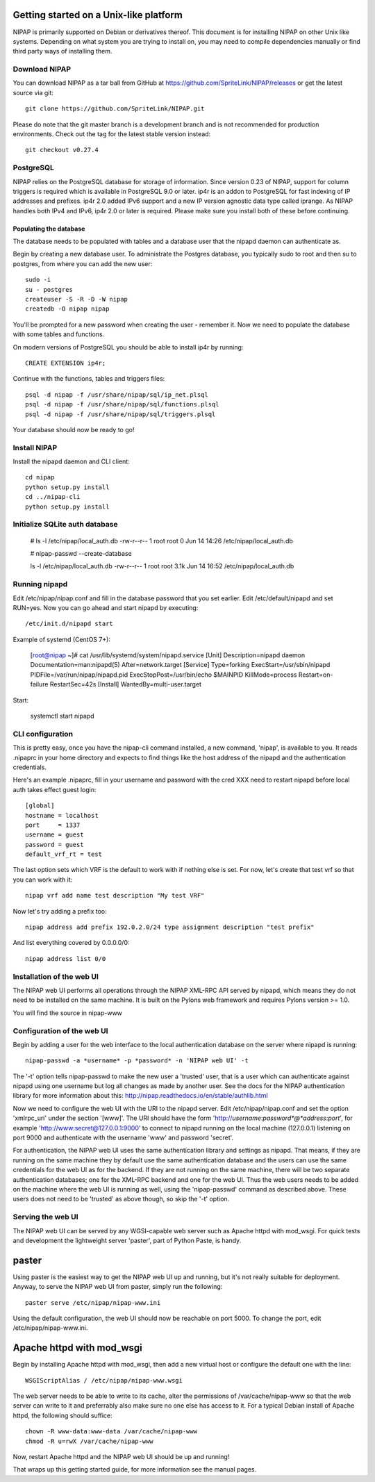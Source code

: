 Getting started on a Unix-like platform
=======================================
NIPAP is primarily supported on Debian or derivatives thereof. This document is
for installing NIPAP on other Unix like systems. Depending on what system you
are trying to install on, you may need to compile dependencies manually or find
third party ways of installing them.

Download NIPAP
--------------
You can download NIPAP as a tar ball from GitHub at
https://github.com/SpriteLink/NIPAP/releases or get the latest source via git::

    git clone https://github.com/SpriteLink/NIPAP.git

Please do note that the git master branch is a development branch and is not
recommended for production environments. Check out the tag for the latest
stable version instead::

    git checkout v0.27.4

PostgreSQL
----------
NIPAP relies on the PostgreSQL database for storage of information. Since
version 0.23 of NIPAP, support for column triggers is required which is
available in PostgreSQL 9.0 or later. ip4r is an addon to PostgreSQL for fast
indexing of IP addresses and prefixes. ip4r 2.0 added IPv6 support and a new IP
version agnostic data type called iprange. As NIPAP handles both IPv4 and IPv6,
ip4r 2.0 or later is required. Please make sure you install both of these
before continuing.

Populating the database
^^^^^^^^^^^^^^^^^^^^^^^
The database needs to be populated with tables and a database user that the
nipapd daemon can authenticate as.

Begin by creating a new database user. To administrate the Postgres database,
you typically sudo to root and then su to postgres, from where you can add the
new user::

    sudo -i
    su - postgres
    createuser -S -R -D -W nipap
    createdb -O nipap nipap

You'll be prompted for a new password when creating the user - remember it. Now
we need to populate the database with some tables and functions. 

On modern versions of PostgreSQL you should be able to install ip4r by running::

    CREATE EXTENSION ip4r;

Continue with the functions, tables and triggers files::

    psql -d nipap -f /usr/share/nipap/sql/ip_net.plsql
    psql -d nipap -f /usr/share/nipap/sql/functions.plsql
    psql -d nipap -f /usr/share/nipap/sql/triggers.plsql

Your database should now be ready to go!


Install NIPAP
-------------
Install the nipapd daemon and CLI client::

    cd nipap
    python setup.py install
    cd ../nipap-cli
    python setup.py install

Initialize SQLite auth database
-------------------------------

    # ls -l /etc/nipap/local_auth.db
    -rw-r--r-- 1 root root 0 Jun 14 14:26 /etc/nipap/local_auth.db
    
    # nipap-passwd --create-database
    
    ls -l /etc/nipap/local_auth.db
    -rw-r--r-- 1 root root 3.1k Jun 14 16:52 /etc/nipap/local_auth.db


Running nipapd
--------------
Edit /etc/nipap/nipap.conf and fill in the database password that you set
earlier. Edit /etc/default/nipapd and set RUN=yes. Now you can go ahead and
start nipapd by executing::

    /etc/init.d/nipapd start
    
Example of systemd (CentOS 7+):

    [root@nipap ~]# cat /usr/lib/systemd/system/nipapd.service
    [Unit]
    Description=nipapd daemon
    Documentation=man:nipapd(5)
    After=network.target
    [Service]
    Type=forking
    ExecStart=/usr/sbin/nipapd
    PIDFile=/var/run/nipap/nipapd.pid
    ExecStopPost=/usr/bin/echo $MAINPID
    KillMode=process
    Restart=on-failure
    RestartSec=42s
    [Install]
    WantedBy=multi-user.target

Start:

    systemctl start nipapd
    

CLI configuration
-----------------
This is pretty easy, once you have the nipap-cli command installed, a new
command, 'nipap', is available to you. It reads .nipaprc in your home directory
and expects to find things like the host address of the nipapd and the
authentication credentials.

Here's an example .nipaprc, fill in your username and password with the cred XXX
need to restart nipapd before local auth takes effect
guest login::

    [global]
    hostname = localhost
    port     = 1337
    username = guest
    password = guest
    default_vrf_rt = test

The last option sets which VRF is the default to work with if nothing
else is set. For now, let's create that test vrf so that you can work with it::

    nipap vrf add name test description "My test VRF"

Now let's try adding a prefix too::

    nipap address add prefix 192.0.2.0/24 type assignment description "test prefix"

And list everything covered by 0.0.0.0/0::

    nipap address list 0/0

Installation of the web UI
--------------------------
The NIPAP web UI performs all operations through the NIPAP XML-RPC API served
by nipapd, which means they do not need to be installed on the same machine. It
is built on the Pylons web framework and requires Pylons version >= 1.0.

You will find the source in nipap-www

Configuration of the web UI
---------------------------
Begin by adding a user for the web interface to the local authentication
database on the server where nipapd is running::

	nipap-passwd -a *username* -p *password* -n 'NIPAP web UI' -t

The '-t' option tells nipap-passwd to make the new user a 'trusted' user, that
is a user which can authenticate against nipapd using one username but log all
changes as made by another user. See the docs for the NIPAP authentication
library for more information about this:
http://nipap.readthedocs.io/en/stable/authlib.html

Now we need to configure the web UI with the URI to the nipapd server. Edit
/etc/nipap/nipap.conf and set the option 'xmlrpc_uri' under the section
'[www]'. The URI should have the form
'http://*username*:*password*@*address*:*port*', for example
'http://www:secret@127.0.0.1:9000' to connect to nipapd running on the local
machine (127.0.0.1) listening on port 9000 and authenticate with the username
'www' and password 'secret'.

For authentication, the NIPAP web UI uses the same authentication library and
settings as nipapd. That means, if they are running on the same machine they by
default use the same authentication database and the users can use the same
credentials for the web UI as for the backend. If they are not running on the
same machine, there will be two separate authentication databases; one for the
XML-RPC backend and one for the web UI.  Thus the web users needs to be added
on the machine where the web UI is running as well, using the 'nipap-passwd'
command as described above. These users does not need to be 'trusted' as above
though, so skip the '-t' option.

Serving the web UI
------------------
The NIPAP web UI can be served by any WGSI-capable web server such as Apache
httpd with mod_wsgi. For quick tests and development the lightweight server
'paster', part of Python Paste, is handy.

paster
======
Using paster is the easiest way to get the NIPAP web UI up and running, but
it's not really suitable for deployment. Anyway, to serve the NIPAP web UI from
paster, simply run the following::

	paster serve /etc/nipap/nipap-www.ini

Using the default configuration, the web UI should now be reachable on port
5000. To change the port, edit /etc/nipap/nipap-www.ini.

Apache httpd with mod_wsgi
==========================
Begin by installing Apache httpd with mod_wsgi, then add a new virtual host or
configure the default one with the line::

	WSGIScriptAlias / /etc/nipap/nipap-www.wsgi

The web server needs to be able to write to its cache, alter the permissions of
/var/cache/nipap-www so that the web server can write to it and preferrably
also make sure no one else has access to it. For a typical Debian install of
Apache httpd, the following should suffice::

	chown -R www-data:www-data /var/cache/nipap-www
	chmod -R u=rwX /var/cache/nipap-www

Now, restart Apache httpd and the NIPAP web UI should be up and running!

That wraps up this getting started guide, for more information see the manual
pages.
